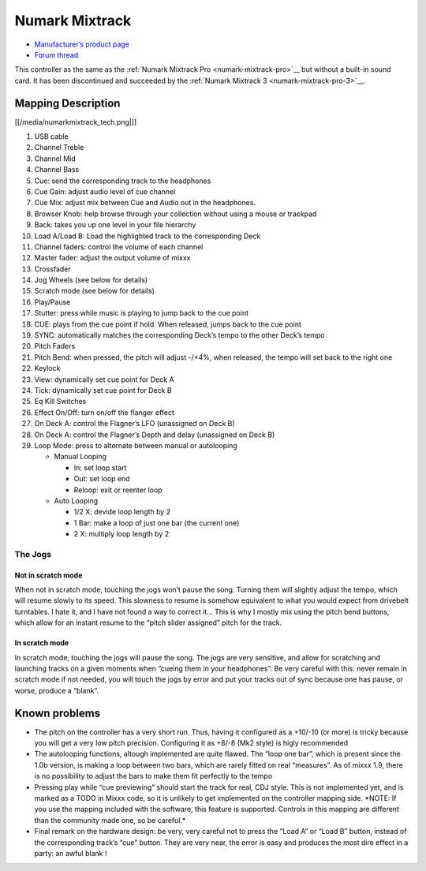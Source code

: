 .. _numark-mixtrack:

Numark Mixtrack
===============

-  `Manufacturer’s product page <http://www.numark.com/mixtrack>`__
-  `Forum thread <http://mixxx.org/forums/viewtopic.php?f=7&t=1808>`__

This controller as the same as the :ref:`Numark Mixtrack Pro <numark-mixtrack-pro>`__ but without a built-in sound card.
It has been discontinued and succeeded by the :ref:`Numark Mixtrack 3 <numark-mixtrack-pro-3>`__.

Mapping Description
-------------------

[[/media/numarkmixtrack_tech.png|]]

1.  USB cable
2.  Channel Treble
3.  Channel Mid
4.  Channel Bass
5.  Cue: send the corresponding track to the headphones
6.  Cue Gain: adjust audio level of cue channel
7.  Cue Mix: adjust mix between Cue and Audio out in the headphones.
8.  Browser Knob: help browse through your collection without using a mouse or trackpad
9.  Back: takes you up one level in your file hierarchy
10. Load A/Load B: Load the highlighted track to the corresponding Deck
11. Channel faders: control the volume of each channel
12. Master fader: adjust the output volume of mixxx
13. Crossfader
14. Jog Wheels (see below for details)
15. Scratch mode (see below for details)
16. Play/Pause
17. Stutter: press while music is playing to jump back to the cue point
18. CUE: plays from the cue point if hold. When released, jumps back to the cue point
19. SYNC: automatically matches the corresponding Deck’s tempo to the other Deck’s tempo
20. Pitch Faders
21. Pitch Bend: when pressed, the pitch will adjust -/+4%, when released, the tempo will set back to the right one
22. Keylock
23. View: dynamically set cue point for Deck A
24. Tick: dynamically set cue point for Deck B
25. Eq Kill Switches
26. Effect On/Off: turn on/off the flanger effect
27. On Deck A: control the Flagner’s LFO (unassigned on Deck B)
28. On Deck A: control the Flagner’s Depth and delay (unassigned on Deck B)
29. Loop Mode: press to alternate between manual or autolooping

    -  Manual Looping

       -  In: set loop start
       -  Out: set loop end
       -  Reloop: exit or reenter loop

    -  Auto Looping

       -  1/2 X: devide loop length by 2
       -  1 Bar: make a loop of just one bar (the current one)
       -  2 X: multiply loop length by 2

The Jogs
~~~~~~~~

Not in scratch mode
^^^^^^^^^^^^^^^^^^^

When not in scratch mode, touching the jogs won’t pause the song. Turning them will slightly adjust the tempo, which will resume slowly to its speed. This slowness to resume is somehow equivalent to
what you would expect from drivebelt turntables. I hate it, and I have not found a way to correct it… This is why I mostly mix using the pitch bend buttons, which allow for an instant resume to the
“pitch slider assigned” pitch for the track.

In scratch mode
^^^^^^^^^^^^^^^

In scratch mode, touching the jogs will pause the song. The jogs are very sensitive, and allow for scratching and launching tracks on a given moments when “cueing them in your headphones”. Be very
careful with this: never remain in scratch mode if not needed, you will touch the jogs by error and put your tracks out of sync because one has pause, or worse, produce a “blank”.

Known problems
--------------

-  The pitch on the controller has a very short run. Thus, having it configured as a +10/-10 (or more) is tricky because you will get a very low pitch precision. Configuring it as +8/-8 (Mk2 style) is
   higly recommended
-  The autolooping functions, altough implemented are quite flawed. The “loop one bar”, which is present since the 1.0b version, is making a loop between two bars, which are rarely fitted on real
   “measures”. As of mixxx 1.9, there is no possibility to adjust the bars to make them fit perfectly to the tempo
-  Pressing play while “cue previewing” should start the track for real, CDJ style. This is not implemented yet, and is marked as a TODO in Mixxx code, so it is unlikely to get implemented on the
   controller mapping side. \*NOTE: If you use the mapping included with the software, this feature is supported. Controls in this mapping are different than the community made one, so be careful.\*
-  Final remark on the hardware design: be very, very careful not to press the “Load A” or “Load B” button, instead of the corresponding track’s “cue” button. They are very near, the error is easy and
   produces the most dire effect in a party: an awful blank !

